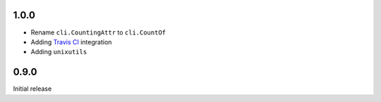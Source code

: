 1.0.0
=====
* Rename ``cli.CountingAttr`` to ``cli.CountOf``

* Adding `Travis CI <http://travis-ci.org/#!/tomerfiliba/plumbum>`_ integration

* Adding ``unixutils``

0.9.0
=====
Initial release
